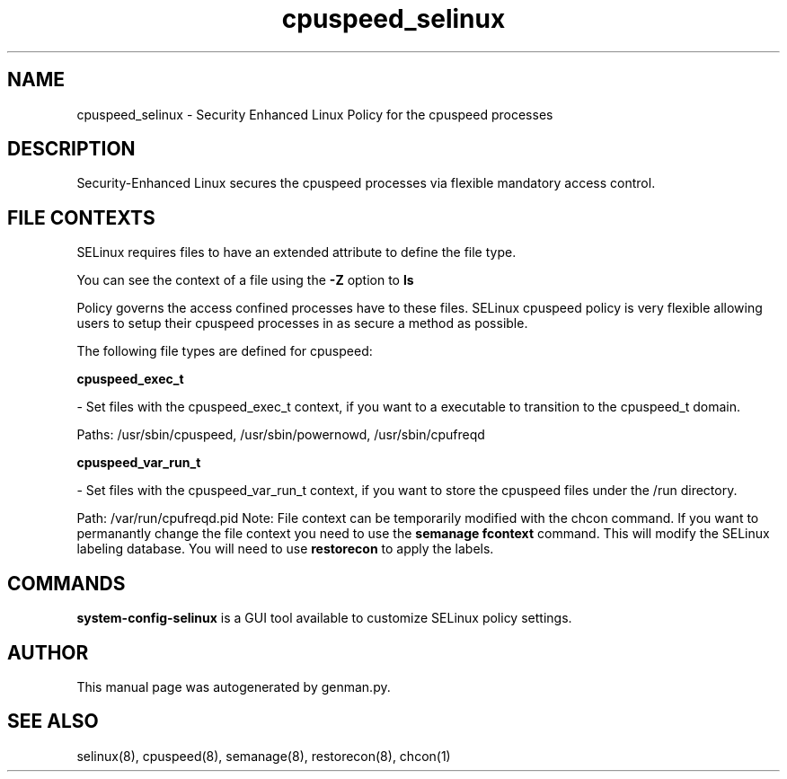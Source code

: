 .TH  "cpuspeed_selinux"  "8"  "cpuspeed" "dwalsh@redhat.com" "cpuspeed SELinux Policy documentation"
.SH "NAME"
cpuspeed_selinux \- Security Enhanced Linux Policy for the cpuspeed processes
.SH "DESCRIPTION"

Security-Enhanced Linux secures the cpuspeed processes via flexible mandatory access
control.  
.SH FILE CONTEXTS
SELinux requires files to have an extended attribute to define the file type. 
.PP
You can see the context of a file using the \fB\-Z\fP option to \fBls\bP
.PP
Policy governs the access confined processes have to these files. 
SELinux cpuspeed policy is very flexible allowing users to setup their cpuspeed processes in as secure a method as possible.
.PP 
The following file types are defined for cpuspeed:


.EX
.B cpuspeed_exec_t 
.EE

- Set files with the cpuspeed_exec_t context, if you want to a executable to transition to the cpuspeed_t domain.

.br
Paths: 
/usr/sbin/cpuspeed, /usr/sbin/powernowd, /usr/sbin/cpufreqd

.EX
.B cpuspeed_var_run_t 
.EE

- Set files with the cpuspeed_var_run_t context, if you want to store the cpuspeed files under the /run directory.

.br
Path: 
/var/run/cpufreqd\.pid
Note: File context can be temporarily modified with the chcon command.  If you want to permanantly change the file context you need to use the 
.B semanage fcontext 
command.  This will modify the SELinux labeling database.  You will need to use
.B restorecon
to apply the labels.

.SH "COMMANDS"

.PP
.B system-config-selinux 
is a GUI tool available to customize SELinux policy settings.

.SH AUTHOR	
This manual page was autogenerated by genman.py.

.SH "SEE ALSO"
selinux(8), cpuspeed(8), semanage(8), restorecon(8), chcon(1)
